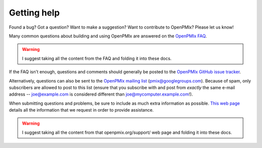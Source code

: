 Getting help
============

Found a bug?  Got a question?  Want to make a suggestion?  Want to
contribute to OpenPMIx?  Please let us know!

Many common questions about building and using OpenPMIx are answered
on the `OpenPMIx FAQ <https://openpmix.org/support/faq/>`_.

.. warning:: I suggest taking all the content from the FAQ and folding
   it into these docs.

If the FAQ isn't enough, questions and comments should generally be
posted to the `OpenPMIx GitHub issue tracker
<https://github.com/openpmix/openpmix/issues>`_.

Alternatively, questions can also be sent to the `OpenPMIx mailing list
<https://groups.google.com/d/forum/pmix>`_
(pmix@googlegroups.com).  Because of spam, only subscribers are
allowed to post to this list (ensure that you subscribe with and post
from *exactly* the same e-mail address -- joe@example.com is
considered different than joe@mycomputer.example.com!).

When submitting questions and problems, be sure to include as much
extra information as possible.  `This web page
<https://openpmix.org/support/>`_ details all the information that we
request in order to provide assistance.

.. warning:: I suggest taking all the content from that
   openpmix.org/support/ web page and folding it into these docs.
